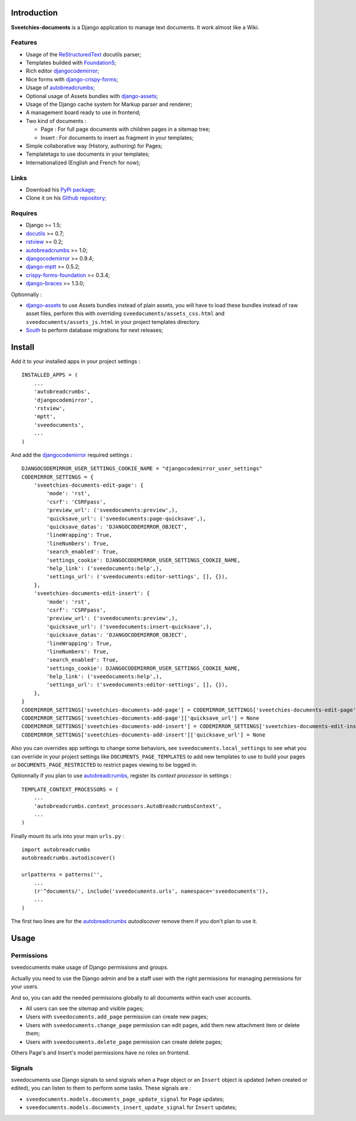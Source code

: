 .. _Django: https://www.djangoproject.com/
.. _Django internationalization system: https://docs.djangoproject.com/en/dev/topics/i18n/
.. _South: http://south.readthedocs.org/en/latest/
.. _rstview: http://pypi.python.org/pypi/rstview
.. _autobreadcrumbs: http://pypi.python.org/pypi/autobreadcrumbs
.. _docutils: http://docutils.sourceforge.net/
.. _djangocodemirror: http://pypi.python.org/pypi/djangocodemirror
.. _django-crispy-forms: https://github.com/maraujop/django-crispy-forms
.. _django-assets: http://pypi.python.org/pypi/django-assets
.. _crispy-forms-foundation: https://github.com/sveetch/crispy-forms-foundation
.. _django-mptt: http://pypi.python.org/pypi/django-mptt
.. _django-braces: https://github.com/brack3t/django-braces
.. _ReStructuredText: http://docutils.sourceforge.net/rst.html
.. _Pygments: http://pygments.org/
.. _Foundation5: http://foundation.zurb.com/docs/
.. _rst2pdf: http://code.google.com/p/rst2pdf/

Introduction
============

**Sveetchies-documents** is a Django application to manage text documents. It work almost like a Wiki.

Features
--------

* Usage of the `ReStructuredText`_ docutils parser;
* Templates builded with `Foundation5`_;
* Rich editor `djangocodemirror`_;
* Nice forms with `django-crispy-forms`_;
* Usage of `autobreadcrumbs`_;
* Optional usage of Assets bundles with `django-assets`_;
* Usage of the Django cache system for Markup parser and renderer;
* A management board ready to use in frontend;
* Two kind of documents :

  * Page : For full page documents with children pages in a sitemap tree;
  * Insert : For documents to insert as fragment in your templates;

* Simple collaborative way (History, authoring) for Pages;
* Templatetags to use documents in your templates;
* Internationalized (English and French for now);

Links
-----

* Download his `PyPi package <http://pypi.python.org/pypi/sveedocuments>`_;
* Clone it on his `Github repository <https://github.com/sveetch/sveedocuments>`_;

Requires
--------

* Django >= 1.5;
* `docutils`_ >= 0.7;
* `rstview`_ >= 0.2;
* `autobreadcrumbs`_ >= 1.0;
* `djangocodemirror`_ >= 0.9.4;
* `django-mptt`_ >= 0.5.2;
* `crispy-forms-foundation`_ >= 0.3.4;
* `django-braces`_ >= 1.3.0;

Optionnally :

* `django-assets`_ to use Assets bundles instead of plain assets, you will have to load these bundles instead of raw asset files, perform this with overriding ``sveedocuments/assets_css.html`` and ``sveedocuments/assets_js.html`` in your project templates directory.
* `South`_ to perform database migrations for next releases;

Install
=======

Add it to your installed apps in your project settings : ::

    INSTALLED_APPS = (
        ...
        'autobreadcrumbs',
        'djangocodemirror',
        'rstview',
        'mptt',
        'sveedocuments',
        ...
    )

And add the `djangocodemirror`_ required settings : ::

    DJANGOCODEMIRROR_USER_SETTINGS_COOKIE_NAME = "djangocodemirror_user_settings"
    CODEMIRROR_SETTINGS = {
        'sveetchies-documents-edit-page': {
            'mode': 'rst',
            'csrf': 'CSRFpass',
            'preview_url': ('sveedocuments:preview',),
            'quicksave_url': ('sveedocuments:page-quicksave',),
            'quicksave_datas': 'DJANGOCODEMIRROR_OBJECT',
            'lineWrapping': True,
            'lineNumbers': True,
            'search_enabled': True,
            'settings_cookie': DJANGOCODEMIRROR_USER_SETTINGS_COOKIE_NAME,
            'help_link': ('sveedocuments:help',),
            'settings_url': ('sveedocuments:editor-settings', [], {}),
        },
        'sveetchies-documents-edit-insert': {
            'mode': 'rst',
            'csrf': 'CSRFpass',
            'preview_url': ('sveedocuments:preview',),
            'quicksave_url': ('sveedocuments:insert-quicksave',),
            'quicksave_datas': 'DJANGOCODEMIRROR_OBJECT',
            'lineWrapping': True,
            'lineNumbers': True,
            'search_enabled': True,
            'settings_cookie': DJANGOCODEMIRROR_USER_SETTINGS_COOKIE_NAME,
            'help_link': ('sveedocuments:help',),
            'settings_url': ('sveedocuments:editor-settings', [], {}),
        },
    }
    CODEMIRROR_SETTINGS['sveetchies-documents-add-page'] = CODEMIRROR_SETTINGS['sveetchies-documents-edit-page'].copy()
    CODEMIRROR_SETTINGS['sveetchies-documents-add-page']['quicksave_url'] = None
    CODEMIRROR_SETTINGS['sveetchies-documents-add-insert'] = CODEMIRROR_SETTINGS['sveetchies-documents-edit-insert'].copy()
    CODEMIRROR_SETTINGS['sveetchies-documents-add-insert']['quicksave_url'] = None

Also you can overrides app settings to change some behaviors, see ``sveedocuments.local_settings`` to see what you can override in your project settings like ``DOCUMENTS_PAGE_TEMPLATES`` to add new templates to use to build your pages or ``DOCUMENTS_PAGE_RESTRICTED`` to restrict pages viewing to be logged in.

Optionnally if you plan to use `autobreadcrumbs`_,  register its *context processor* in settings :

::

    TEMPLATE_CONTEXT_PROCESSORS = (
        ...
        'autobreadcrumbs.context_processors.AutoBreadcrumbsContext',
        ...
    )


Finally mount its urls into your main ``urls.py`` : ::

    import autobreadcrumbs
    autobreadcrumbs.autodiscover()
    
    urlpatterns = patterns('',
        ...
        (r'^documents/', include('sveedocuments.urls', namespace='sveedocuments')),
        ...
    )

The first two lines are for the `autobreadcrumbs`_ *autodiscover* remove them if you don't plan to use it.

Usage
=====

Permissions
-----------

sveedocuments make usage of Django permissions and groups.

Actually you need to use the Django admin and be a staff user with the right permissions for managing permissions for your users.

And so, you can add the needed permissions globally to all documents within each user accounts.

* All users can see the sitemap and visible pages;
* Users with ``sveedocuments.add_page`` permission can create new pages;
* Users with ``sveedocuments.change_page`` permission can edit pages, add them new attachment item or delete them;
* Users with ``sveedocuments.delete_page`` permission can create delete pages;

Others Page's and Insert's model permissions have no roles on frontend.

Signals
-------

sveedocuments use Django signals to send signals when a ``Page`` object or an ``Insert`` object is updated (when created or edited), you can listen to them to perform some tasks. These signals are :

* ``sveedocuments.models.documents_page_update_signal`` for ``Page`` updates;
* ``sveedocuments.models.documents_insert_update_signal`` for ``Insert`` updates;

